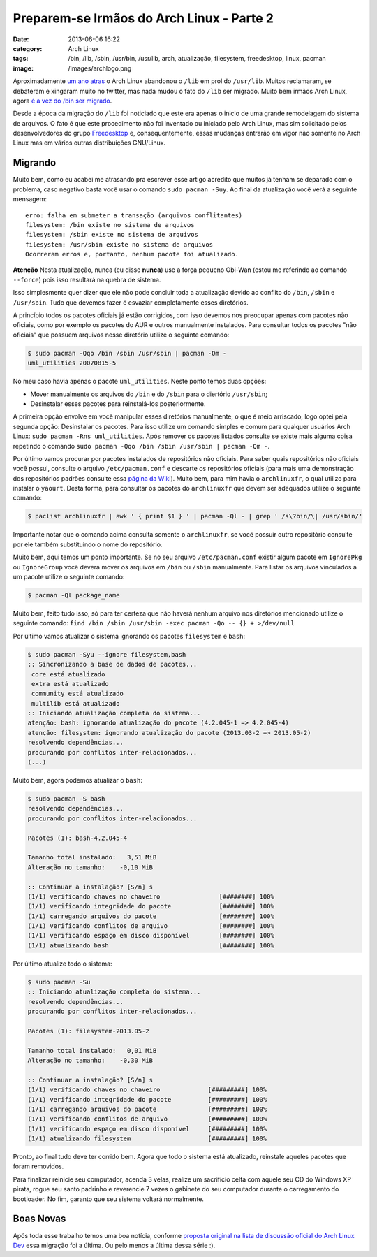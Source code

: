 Preparem-se Irmãos do Arch Linux - Parte 2
##########################################
:date: 2013-06-06 16:22
:category: Arch Linux
:tags: /bin, /lib, /sbin, /usr/bin, /usr/lib, arch, atualização, filesystem, freedesktop, linux, pacman
:image: /images/archlogo.png

Aproximadamente `um ano atras`_ o Arch Linux abandonou o ``/lib`` em
prol do ``/usr/lib``. Muitos reclamaram, se debateram e xingaram muito
no twitter, mas nada mudou o fato do ``/lib`` ser migrado. Muito bem
irmãos Arch Linux, agora `é a vez do /bin ser migrado`_.

.. image:: {filename}/images/bin-is-phasing-out-e1370546036778.jpg
	:align: center
	:target: {filename}/images/bin-is-phasing-out-e1370546036778.jpg
	:alt: /bin is phasing out

Desde a época da migração do ``/lib`` foi noticiado que este era apenas
o inicio de uma grande remodelagem do sistema de arquivos. O fato é que
este procedimento não foi inventado ou iniciado pelo Arch Linux, mas sim
solicitado pelos desenvolvedores do grupo `Freedesktop`_ e,
consequentemente, essas mudanças entrarão em vigor não somente no Arch
Linux mas em vários outras distribuições GNU/Linux.

.. more

Migrando
--------

Muito bem, como eu acabei me atrasando pra escrever esse artigo acredito
que muitos já tenham se deparado com o problema, caso negativo basta
você usar o comando ``sudo pacman -Suy``. Ao final da atualização você
verá a seguinte mensagem:

::

    erro: falha em submeter a transação (arquivos conflitantes)
    filesystem: /bin existe no sistema de arquivos
    filesystem: /sbin existe no sistema de arquivos
    filesystem: /usr/sbin existe no sistema de arquivos
    Ocorreram erros e, portanto, nenhum pacote foi atualizado.

.. raw:: html

   <div class="alert alert-info">

**Atenção** Nesta atualização, nunca (eu disse **nunca**) use a força pequeno
Obi-Wan (estou me referindo ao comando ``--force``) pois isso resultará
na quebra de sistema.

.. raw:: html

   </div>

Isso simplesmente quer dizer que ele não pode concluir toda a
atualização devido ao conflito do ``/bin``, ``/sbin`` e ``/usr/sbin``.
Tudo que devemos fazer é esvaziar completamente esses diretórios.

A princípio todos os pacotes oficiais já estão corrigidos, com isso
devemos nos preocupar apenas com pacotes não oficiais, como por exemplo
os pacotes do AUR e outros manualmente instalados. Para consultar todos
os pacotes "não oficiais" que possuem arquivos nesse diretório utilize o
seguinte comando:

.. code-block:: bash

    $ sudo pacman -Qqo /bin /sbin /usr/sbin | pacman -Qm -
    uml_utilities 20070815-5

No meu caso havia apenas o pacote ``uml_utilities``. Neste ponto temos
duas opções:

-  Mover manualmente os arquivos do ``/bin`` e do ``/sbin`` para o
   diertório ``/usr/sbin``;
-  Desinstalar esses pacotes para reinstalá-los posteriormente.

A primeira opção envolve em você manipular esses diretórios manualmente,
o que é meio arriscado, logo optei pela segunda opção: Desinstalar os
pacotes. Para isso utilize um comando simples e comum para qualquer
usuários Arch Linux: ``sudo pacman -Rns uml_utilities``. Após remover os
pacotes listados consulte se existe mais alguma coisa repetindo o
comando ``sudo pacman -Qqo /bin /sbin /usr/sbin | pacman -Qm -``.

Por último vamos procurar por pacotes instalados de repositórios não
oficiais. Para saber quais repositórios não oficiais você possui,
consulte o arquivo ``/etc/pacman.conf`` e descarte os repositórios
oficiais (para mais uma demonstração dos repositórios padrões consulte
essa `página da Wiki`_). Muito bem, para mim havia o ``archlinuxfr``, o
qual utilizo para instalar o ``yaourt``. Desta forma, para consultar os
pacotes do ``archlinuxfr`` que devem ser adequados utilize o seguinte
comando:

.. code-block:: bash

    $ paclist archlinuxfr | awk ' { print $1 } ' | pacman -Ql - | grep ' /s\?bin/\| /usr/sbin/'

Importante notar que o comando acima consulta somente o ``archlinuxfr``,
se você possuir outro repositório consulte por ele também substituindo o
nome do repositório.

Muito bem, aqui temos um ponto importante. Se no seu arquivo
``/etc/pacman.conf`` existir algum pacote em ``IgnorePkg`` ou
``IgnoreGroup`` você deverá mover os arquivos em ``/bin`` ou ``/sbin``
manualmente. Para listar os arquivos vinculados a um pacote utilize o
seguinte comando: 

.. code-block:: bash

        $ pacman -Ql package_name

Muito bem, feito tudo isso, só para ter certeza que não haverá nenhum
arquivo nos diretórios mencionado utilize o seguinte comando:
``find /bin /sbin /usr/sbin -exec pacman -Qo -- {} + >/dev/null``

Por último vamos atualizar o sistema ignorando os pacotes ``filesystem``
e ``bash``:

.. code-block:: bash

    $ sudo pacman -Syu --ignore filesystem,bash
    :: Sincronizando a base de dados de pacotes...
     core está atualizado
     extra está atualizado
     community está atualizado
     multilib está atualizado
    :: Iniciando atualização completa do sistema...
    atenção: bash: ignorando atualização do pacote (4.2.045-1 => 4.2.045-4)
    atenção: filesystem: ignorando atualização do pacote (2013.03-2 => 2013.05-2)
    resolvendo dependências...
    procurando por conflitos inter-relacionados...
    (...)

Muito bem, agora podemos atualizar o ``bash``:

.. code-block:: bash

    $ sudo pacman -S bash
    resolvendo dependências...
    procurando por conflitos inter-relacionados...

    Pacotes (1): bash-4.2.045-4

    Tamanho total instalado:   3,51 MiB
    Alteração no tamanho:    -0,10 MiB

    :: Continuar a instalação? [S/n] s
    (1/1) verificando chaves no chaveiro                [########] 100%
    (1/1) verificando integridade do pacote             [########] 100%
    (1/1) carregando arquivos do pacote                 [########] 100%
    (1/1) verificando conflitos de arquivo              [########] 100%
    (1/1) verificando espaço em disco disponível        [########] 100%
    (1/1) atualizando bash                              [########] 100%

Por último atualize todo o sistema:

.. code-block:: bash

    $ sudo pacman -Su
    :: Iniciando atualização completa do sistema...
    resolvendo dependências...
    procurando por conflitos inter-relacionados...

    Pacotes (1): filesystem-2013.05-2

    Tamanho total instalado:   0,01 MiB
    Alteração no tamanho:    -0,30 MiB

    :: Continuar a instalação? [S/n] s
    (1/1) verificando chaves no chaveiro             [#########] 100%
    (1/1) verificando integridade do pacote          [#########] 100%
    (1/1) carregando arquivos do pacote              [#########] 100%
    (1/1) verificando conflitos de arquivo           [#########] 100%
    (1/1) verificando espaço em disco disponível     [#########] 100%
    (1/1) atualizando filesystem                     [#########] 100%

Pronto, ao final tudo deve ter corrido bem. Agora que todo o sistema
está atualizado, reinstale aqueles pacotes que foram removidos.

Para finalizar reinicie seu computador, acenda 3 velas, realize um
sacrifício celta com aquele seu CD do Windows XP pirata, rogue seu santo
padrinho e reverencie 7 vezes o gabinete do seu computador durante o
carregamento do bootloader. No fim, garanto que seu sistema voltará
normalmente.

Boas Novas
----------

Após toda esse trabalho temos uma boa notícia, conforme `proposta
original na lista de discussão oficial do Arch Linux Dev`_ essa migração
foi a última. Ou pelo menos a última dessa série :).

.. _um ano atras: /pt/preparem-se-irmaos-do-arch-linux
.. _é a vez do /bin ser migrado: http://archlinux-br.org/noticias/212/
.. _Freedesktop: http://www.freedesktop.org/wiki/Software/systemd/TheCaseForTheUsrMerge/
.. _página da Wiki: https://wiki.archlinux.org/index.php/Pacman#Repositories
.. _proposta original na lista de discussão oficial do Arch Linux Dev: https://mailman.archlinux.org/pipermail/arch-dev-public/2012-March/022625.html
